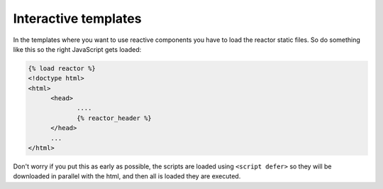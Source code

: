 =======================
 Interactive templates
=======================

In the templates where you want to use reactive components you have to load
the reactor static files. So do something like this so the right JavaScript
gets loaded:

.. code-block:: django

   {% load reactor %}
   <!doctype html>
   <html>
	 <head>
		....
		{% reactor_header %}
	 </head>
	 ...
   </html>

Don't worry if you put this as early as possible, the scripts are loaded using
``<script defer>`` so they will be downloaded in parallel with the html, and
then all is loaded they are executed.
